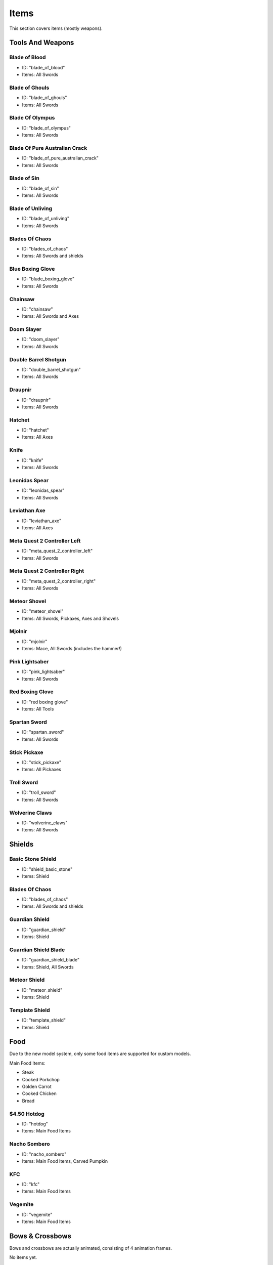 Items
***************************************

This section covers items (mostly weapons).

Tools And Weapons
============

Blade of Blood
------------------
* ID: "blade_of_blood"
* Items: All Swords

Blade of Ghouls
------------------
* ID: "blade_of_ghouls"
* Items: All Swords

Blade Of Olympus
------------------
* ID: "blade_of_olympus"
* Items: All Swords

Blade Of Pure Australian Crack
------------------
* ID: "blade_of_pure_australian_crack"
* Items: All Swords

Blade of Sin
------------------
* ID: "blade_of_sin"
* Items: All Swords

Blade of Unliving
------------------
* ID: "blade_of_unliving"
* Items: All Swords

Blades Of Chaos
------------------
* ID: "blades_of_chaos"
* Items: All Swords and shields

Blue Boxing Glove
------------------
* ID: "blude_boxing_glove"
* Items: All Swords

Chainsaw
------------------
* ID: "chainsaw"
* Items: All Swords and Axes

Doom Slayer
------------------
* ID: "doom_slayer"
* Items: All Swords

Double Barrel Shotgun
------------------
* ID: "double_barrel_shotgun"
* Items: All Swords

Draupnir
------------------
* ID: "draupnir"
* Items: All Swords

Hatchet
------------------
* ID: "hatchet"
* Items: All Axes

Knife
------------------
* ID: "knife"
* Items: All Swords

Leonidas Spear
------------------
* ID: "leonidas_spear"
* Items: All Swords

Leviathan Axe
------------------
* ID: "leviathan_axe"
* Items: All Axes

Meta Quest 2 Controller Left
------------------
* ID: "meta_quest_2_controller_left"
* Items: All Swords

Meta Quest 2 Controller Right
------------------
* ID: "meta_quest_2_controller_right"
* Items: All Swords

Meteor Shovel
------------------
* ID: "meteor_shovel"
* Items: All Swords, Pickaxes, Axes and Shovels

Mjolnir
------------------
* ID: "mjolnir"
* Items: Mace, All Swords (includes the hammer!)

Pink Lightsaber
------------------
* ID: "pink_lightsaber"
* Items: All Swords

Red Boxing Glove
------------------
* ID: "red boxing glove"
* Items: All Tools

Spartan Sword
------------------
* ID: "spartan_sword"
* Items: All Swords

Stick Pickaxe
------------------
* ID: "stick_pickaxe"
* Items: All Pickaxes

Troll Sword
------------------
* ID: "troll_sword"
* Items: All Swords

Wolverine Claws
------------------
* ID: "wolverine_claws"
* Items: All Swords

Shields
============

Basic Stone Shield
------------------
* ID: "shield_basic_stone"
* Items: Shield

Blades Of Chaos
------------------
* ID: "blades_of_chaos"
* Items: All Swords and shields

Guardian Shield
------------------
* ID: "guardian_shield"
* Items: Shield

Guardian Shield Blade
------------------
* ID: "guardian_shield_blade"
* Items: Shield, All Swords

Meteor Shield
------------------
* ID: "meteor_shield"
* Items: Shield

Template Shield
------------------
* ID: "template_shield"
* Items: Shield

Food
============
Due to the new model system, only some food items are supported for custom models.

Main Food Items:

* Steak

* Cooked Porkchop

* Golden Carrot

* Cooked Chicken

* Bread

$4.50 Hotdog
------------------
* ID: "hotdog"
* Items: Main Food Items

Nacho Sombero
------------------
* ID: "nacho_sombero"
* Items: Main Food Items, Carved Pumpkin

KFC
------------------
* ID: "kfc"
* Items: Main Food Items

Vegemite
------------------
* ID: "vegemite"
* Items: Main Food Items

Bows & Crossbows
============
Bows and crossbows are actually animated, consisting of 4 animation frames.

No items yet.

Polaroids
============
You'll have to find them yourself using /model...

Other Items
============

Black Kableeb
------------------
* ID: "black_kableeb"
* Items: Main Food Items, Carved Pumpkin, All Swords

Gjallar Horn
------------------
* ID: "gjallar_horn"
* Items: Goat horn

Jack Daniels
------------------
* ID: "jack_daniels"
* Items: Water Bottle, All Potions

Kableeb
------------------
* ID: "kableeb"
* Items: Main Food Items, Carved Pumpkin, All Swords

Wanted Anesti
------------------
* ID: "wanted_anesti"
* Items: Paper
